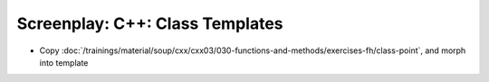 Screenplay: C++: Class Templates
================================

* Copy
  :doc:`/trainings/material/soup/cxx/cxx03/030-functions-and-methods/exercises-fh/class-point`,
  and morph into template
